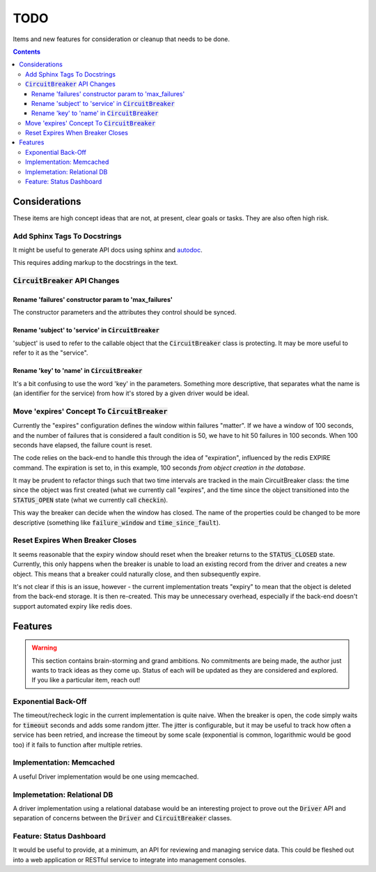 ====
TODO
====

Items and new features for consideration or cleanup that needs to be done.

.. contents::

Considerations
==============
These items are high concept ideas that are not, at present, clear goals or tasks. They are also often high risk.

Add Sphinx Tags To Docstrings
-----------------------------
It might be useful to generate API docs using sphinx and `autodoc <http://www.sphinx-doc.org/en/master/usage/quickstart.html#autodoc>`__.

This requires adding markup to the docstrings in the text. 

:code:`CircuitBreaker` API Changes
----------------------------------

Rename 'failures' constructor param to 'max_failures'
~~~~~~~~~~~~~~~~~~~~~~~~~~~~~~~~~~~~~~~~~~~~~~~~~~~~~
The constructor parameters and the attributes they control should be synced.

Rename 'subject' to 'service' in :code:`CircuitBreaker`
~~~~~~~~~~~~~~~~~~~~~~~~~~~~~~~~~~~~~~~~~~~~~~~~~~~~~~~
'subject' is used to refer to the callable object that the :code:`CircuitBreaker` class is protecting. It may be more useful to refer to it as the "service".

Rename 'key' to 'name' in :code:`CircuitBreaker`
~~~~~~~~~~~~~~~~~~~~~~~~~~~~~~~~~~~~~~~~~~~~~~~~
It's a bit confusing to use the word 'key' in the parameters. Something more descriptive, that separates what the name is (an identifier for the service) from how it's stored by a given driver would be ideal.

Move 'expires' Concept To :code:`CircuitBreaker`
------------------------------------------------
Currently the "expires" configuration defines the window within failures "matter". If we have a window of 100 seconds, and the number of failures that is considered a fault condition is 50, we have to hit 50 failures in 100 seconds. When 100 seconds have elapsed, the failure count is reset.

The code relies on the back-end to handle this through the idea of "expiration", influenced by the redis EXPIRE command. The expiration is set to, in this example, 100 seconds *from object creation in the database*.

It may be prudent to refactor things such that two time intervals are tracked in the main CircuitBreaker class: the time since the object was first created (what we currently call "expires", and the time since the object transitioned into the :code:`STATUS_OPEN` state (what we currently call :code:`checkin`).

This way the breaker can decide when the window has closed. The name of the properties could be changed to be more descriptive (something like :code:`failure_window` and :code:`time_since_fault`).

Reset Expires When Breaker Closes
---------------------------------
It seems reasonable that the expiry window should reset when the breaker returns to the :code:`STATUS_CLOSED` state. Currently, this only happens when the breaker is unable to load an existing record from the driver and creates a new object. This means that a breaker could naturally close, and then subsequently expire.

It's not clear if this is an issue, however - the current implementation treats "expiry" to mean that the object is deleted from the back-end storage. It is then re-created. This may be unnecessary overhead, especially if the back-end doesn't support automated expiry like redis does.

Features
========

.. warning::
    
    This section contains brain-storming and grand ambitions. No commitments are being made, the author just wants to track ideas as they come up. Status of each will be updated as they are considered and explored. If you like a particular item, reach out!
    
    
Exponential Back-Off
--------------------
The timeout/recheck logic in the current implementation is quite naive. When the breaker is open, the code simply waits for :code:`timeout` seconds and adds some random jitter. The jitter is configurable, but it may be useful to track how often a service has been retried, and increase the timeout by some scale (exponential is common, logarithmic would be good too) if it fails to function after multiple retries.

Implementation: Memcached
-------------------------
A useful Driver implementation would be one using memcached.

Implemetation: Relational DB
----------------------------
A driver implementation using a relational database would be an interesting project to prove out the :code:`Driver` API and separation of concerns between the :code:`Driver` and :code:`CircuitBreaker` classes.

Feature: Status Dashboard
-------------------------
It would be useful to provide, at a minimum, an API for reviewing and managing service data. This could be fleshed out into a web application or RESTful service to integrate into management consoles.